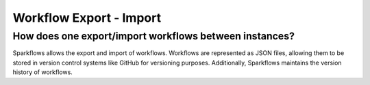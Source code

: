 Workflow Export - Import
------------------------

How does one export/import workflows between instances?
===========

Sparkflows allows the export and import of workflows. Workflows are represented as JSON files, allowing them to be stored in version control systems like GitHub for versioning purposes. Additionally, Sparkflows maintains the version history of workflows.

